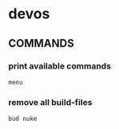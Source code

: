 * devos
** COMMANDS
*** print available commands
#+BEGIN_SRC shell :results drawer
  menu
#+END_SRC
*** remove all build-files
#+BEGIN_SRC shell :results drawer
  bud nuke
#+END_SRC
